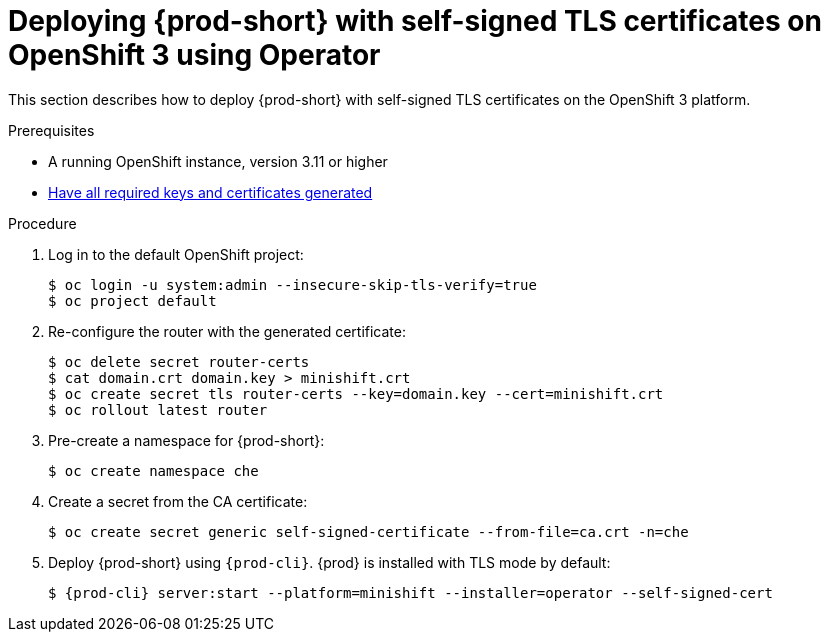 // Module included in the following assemblies:
//
// setup-{prod-id-short}-in-tls-mode

[id="deploying-{prod-id-short}-with-self-signed-tls-on-openshift3-using-operator_{context}"]
= Deploying {prod-short} with self-signed TLS certificates on OpenShift 3 using Operator

This section describes how to deploy {prod-short} with self-signed TLS certificates on the OpenShift 3 platform.


.Prerequisites

* A running OpenShift instance, version 3.11 or higher
* link:{site-baseurl}che-7/installing-che-in-tls-mode-with-self-signed-certificates/#generating-self-signed-certificates_installing-{prod-id-short}-in-tls-mode-with-self-signed-certificates[Have all required keys and certificates generated]

.Procedure

. Log in to the default OpenShift project:
+
[subs="+quotes"]
----
$ oc login -u system:admin --insecure-skip-tls-verify=true
$ oc project default
----

. Re-configure the router with the generated certificate:
+
[subs="+quotes,+attributes"]
----
$ oc delete secret router-certs
$ cat domain.crt domain.key > minishift.crt
$ oc create secret tls router-certs --key=domain.key --cert=minishift.crt
$ oc rollout latest router
----

. Pre-create a namespace for {prod-short}:
+
[subs="+quotes,+attributes"]
----
$ oc create namespace che
----

. Create a secret from the CA certificate:
+
[subs="+quotes,+attributes"]
----
$ oc create secret generic self-signed-certificate --from-file=ca.crt -n=che
----

. Deploy {prod-short} using `{prod-cli}`. {prod} is installed with TLS mode by default:
+
[subs="+quotes,+attributes"]
----
$ {prod-cli} server:start --platform=minishift --installer=operator --self-signed-cert
----
